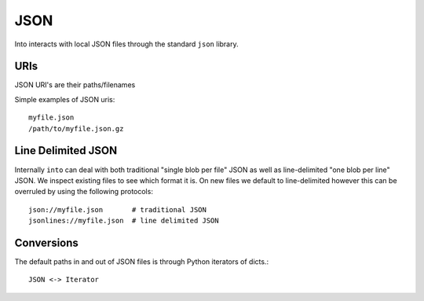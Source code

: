JSON
====

Into interacts with local JSON files through the standard ``json`` library.


URIs
----

JSON URI's are their paths/filenames

Simple examples of JSON uris::

    myfile.json
    /path/to/myfile.json.gz


Line Delimited JSON
-------------------

Internally ``into`` can deal with both traditional "single blob per file" JSON
as well as line-delimited "one blob per line" JSON.  We inspect existing files
to see which format it is.  On new files we default to line-delimited however
this can be overruled by using the following protocols::

    json://myfile.json       # traditional JSON
    jsonlines://myfile.json  # line delimited JSON


Conversions
-----------

The default paths in and out of JSON files is through Python iterators of dicts.::

    JSON <-> Iterator
